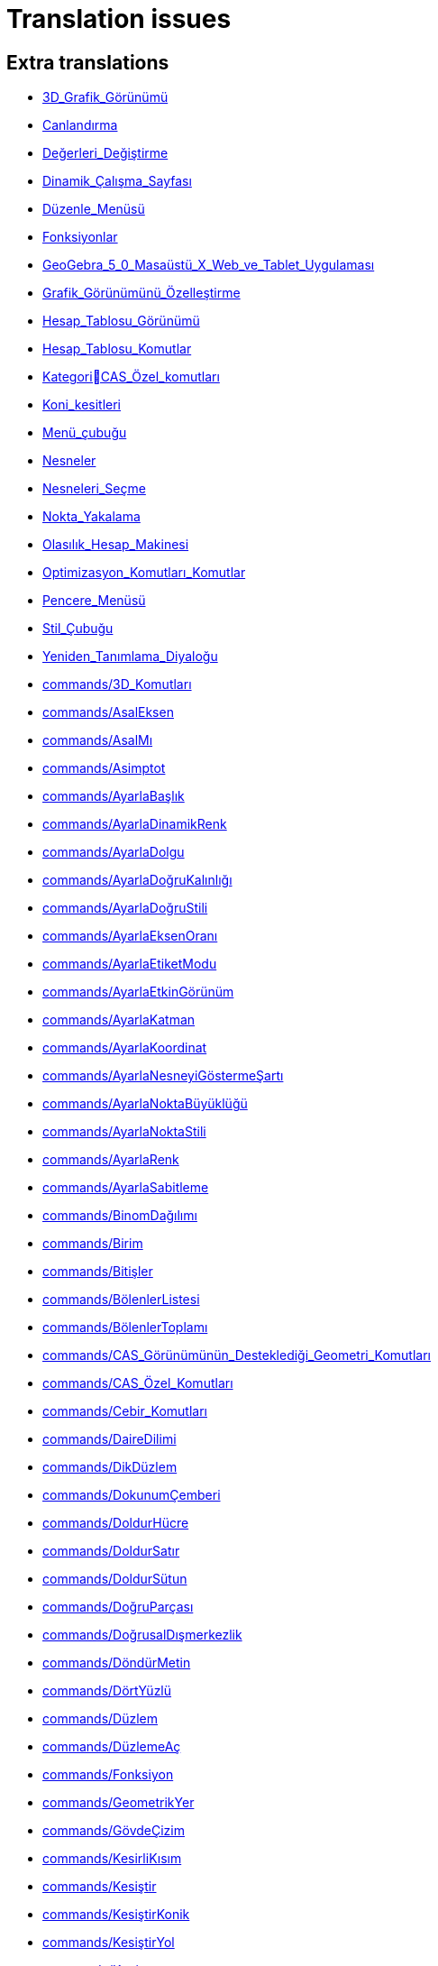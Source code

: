 = Translation issues

== Extra translations

 * xref:3D_Grafik_Görünümü.adoc[3D_Grafik_Görünümü]
 * xref:Canlandırma.adoc[Canlandırma]
 * xref:Değerleri_Değiştirme.adoc[Değerleri_Değiştirme]
 * xref:Dinamik_Çalışma_Sayfası.adoc[Dinamik_Çalışma_Sayfası]
 * xref:Düzenle_Menüsü.adoc[Düzenle_Menüsü]
 * xref:Fonksiyonlar.adoc[Fonksiyonlar]
 * xref:GeoGebra_5_0_Masaüstü_X_Web_ve_Tablet_Uygulaması.adoc[GeoGebra_5_0_Masaüstü_X_Web_ve_Tablet_Uygulaması]
 * xref:Grafik_Görünümünü_Özelleştirme.adoc[Grafik_Görünümünü_Özelleştirme]
 * xref:Hesap_Tablosu_Görünümü.adoc[Hesap_Tablosu_Görünümü]
 * xref:Hesap_Tablosu_Komutlar.adoc[Hesap_Tablosu_Komutlar]
 * xref:KategoriCAS_Özel_komutları.adoc[KategoriCAS_Özel_komutları]
 * xref:Koni_kesitleri.adoc[Koni_kesitleri]
 * xref:Menü_çubuğu.adoc[Menü_çubuğu]
 * xref:Nesneler.adoc[Nesneler]
 * xref:Nesneleri_Seçme.adoc[Nesneleri_Seçme]
 * xref:Nokta_Yakalama.adoc[Nokta_Yakalama]
 * xref:Olasılık_Hesap_Makinesi.adoc[Olasılık_Hesap_Makinesi]
 * xref:Optimizasyon_Komutları_Komutlar.adoc[Optimizasyon_Komutları_Komutlar]
 * xref:Pencere_Menüsü.adoc[Pencere_Menüsü]
 * xref:Stil_Çubuğu.adoc[Stil_Çubuğu]
 * xref:Yeniden_Tanımlama_Diyaloğu.adoc[Yeniden_Tanımlama_Diyaloğu]
 * xref:commands/3D_Komutları.adoc[commands/3D_Komutları]
 * xref:commands/AsalEksen.adoc[commands/AsalEksen]
 * xref:commands/AsalMı.adoc[commands/AsalMı]
 * xref:commands/Asimptot.adoc[commands/Asimptot]
 * xref:commands/AyarlaBaşlık.adoc[commands/AyarlaBaşlık]
 * xref:commands/AyarlaDinamikRenk.adoc[commands/AyarlaDinamikRenk]
 * xref:commands/AyarlaDolgu.adoc[commands/AyarlaDolgu]
 * xref:commands/AyarlaDoğruKalınlığı.adoc[commands/AyarlaDoğruKalınlığı]
 * xref:commands/AyarlaDoğruStili.adoc[commands/AyarlaDoğruStili]
 * xref:commands/AyarlaEksenOranı.adoc[commands/AyarlaEksenOranı]
 * xref:commands/AyarlaEtiketModu.adoc[commands/AyarlaEtiketModu]
 * xref:commands/AyarlaEtkinGörünüm.adoc[commands/AyarlaEtkinGörünüm]
 * xref:commands/AyarlaKatman.adoc[commands/AyarlaKatman]
 * xref:commands/AyarlaKoordinat.adoc[commands/AyarlaKoordinat]
 * xref:commands/AyarlaNesneyiGöstermeŞartı.adoc[commands/AyarlaNesneyiGöstermeŞartı]
 * xref:commands/AyarlaNoktaBüyüklüğü.adoc[commands/AyarlaNoktaBüyüklüğü]
 * xref:commands/AyarlaNoktaStili.adoc[commands/AyarlaNoktaStili]
 * xref:commands/AyarlaRenk.adoc[commands/AyarlaRenk]
 * xref:commands/AyarlaSabitleme.adoc[commands/AyarlaSabitleme]
 * xref:commands/BinomDağılımı.adoc[commands/BinomDağılımı]
 * xref:commands/Birim.adoc[commands/Birim]
 * xref:commands/Bitişler.adoc[commands/Bitişler]
 * xref:commands/BölenlerListesi.adoc[commands/BölenlerListesi]
 * xref:commands/BölenlerToplamı.adoc[commands/BölenlerToplamı]
 * xref:commands/CAS_Görünümünün_Desteklediği_Geometri_Komutları.adoc[commands/CAS_Görünümünün_Desteklediği_Geometri_Komutları]
 * xref:commands/CAS_Özel_Komutları.adoc[commands/CAS_Özel_Komutları]
 * xref:commands/Cebir_Komutları.adoc[commands/Cebir_Komutları]
 * xref:commands/DaireDilimi.adoc[commands/DaireDilimi]
 * xref:commands/DikDüzlem.adoc[commands/DikDüzlem]
 * xref:commands/DokunumÇemberi.adoc[commands/DokunumÇemberi]
 * xref:commands/DoldurHücre.adoc[commands/DoldurHücre]
 * xref:commands/DoldurSatır.adoc[commands/DoldurSatır]
 * xref:commands/DoldurSütun.adoc[commands/DoldurSütun]
 * xref:commands/DoğruParçası.adoc[commands/DoğruParçası]
 * xref:commands/DoğrusalDışmerkezlik.adoc[commands/DoğrusalDışmerkezlik]
 * xref:commands/DöndürMetin.adoc[commands/DöndürMetin]
 * xref:commands/DörtYüzlü.adoc[commands/DörtYüzlü]
 * xref:commands/Düzlem.adoc[commands/Düzlem]
 * xref:commands/DüzlemeAç.adoc[commands/DüzlemeAç]
 * xref:commands/Fonksiyon.adoc[commands/Fonksiyon]
 * xref:commands/GeometrikYer.adoc[commands/GeometrikYer]
 * xref:commands/GövdeÇizim.adoc[commands/GövdeÇizim]
 * xref:commands/KesirliKısım.adoc[commands/KesirliKısım]
 * xref:commands/Kesiştir.adoc[commands/Kesiştir]
 * xref:commands/KesiştirKonik.adoc[commands/KesiştirKonik]
 * xref:commands/KesiştirYol.adoc[commands/KesiştirYol]
 * xref:commands/Koni.adoc[commands/Koni]
 * xref:commands/KÇarpanlarınaAyır.adoc[commands/KÇarpanlarınaAyır]
 * xref:commands/KÇöz.adoc[commands/KÇöz]
 * xref:commands/KÇözümler.adoc[commands/KÇözümler]
 * xref:commands/Küp.adoc[commands/Küp]
 * xref:commands/KİÇarpanlarınaAyır.adoc[commands/KİÇarpanlarınaAyır]
 * xref:commands/LimitSağdan.adoc[commands/LimitSağdan]
 * xref:commands/LimitSoldan.adoc[commands/LimitSoldan]
 * xref:commands/Merkez.adoc[commands/Merkez]
 * xref:commands/Normalleştir.adoc[commands/Normalleştir]
 * xref:commands/Ondalık.adoc[commands/Ondalık]
 * xref:commands/OnikiYüzlü.adoc[commands/OnikiYüzlü]
 * xref:commands/OrtaDikDüzlem.adoc[commands/OrtaDikDüzlem]
 * xref:commands/OrtaDikme.adoc[commands/OrtaDikme]
 * xref:commands/OrtaNokta.adoc[commands/OrtaNokta]
 * xref:commands/Prizma.adoc[commands/Prizma]
 * xref:commands/SKök.adoc[commands/SKök]
 * xref:commands/SekizYüzlü.adoc[commands/SekizYüzlü]
 * xref:commands/Silindir.adoc[commands/Silindir]
 * xref:commands/SonsuzKoni.adoc[commands/SonsuzKoni]
 * xref:commands/SonsuzSilindir.adoc[commands/SonsuzSilindir]
 * xref:commands/SÇöz.adoc[commands/SÇöz]
 * xref:commands/Taban.adoc[commands/Taban]
 * xref:commands/TamKısmı.adoc[commands/TamKısmı]
 * xref:commands/Tavan.adoc[commands/Tavan]
 * xref:commands/Uydur.adoc[commands/Uydur]
 * xref:commands/UydurBüyüme.adoc[commands/UydurBüyüme]
 * xref:commands/UydurDoğru.adoc[commands/UydurDoğru]
 * xref:commands/UydurDoğruX.adoc[commands/UydurDoğruX]
 * xref:commands/UydurKuvvet.adoc[commands/UydurKuvvet]
 * xref:commands/UydurLog.adoc[commands/UydurLog]
 * xref:commands/UydurLojistik.adoc[commands/UydurLojistik]
 * xref:commands/UydurPolinom.adoc[commands/UydurPolinom]
 * xref:commands/UydurSin.adoc[commands/UydurSin]
 * xref:commands/UydurÜstel.adoc[commands/UydurÜstel]
 * xref:commands/YanalYüz.adoc[commands/YanalYüz]
 * xref:commands/Yansıt.adoc[commands/Yansıt]
 * xref:commands/YarıAsalEksenUzunluğu.adoc[commands/YarıAsalEksenUzunluğu]
 * xref:commands/YarıYedekEksenUzunluğu.adoc[commands/YarıYedekEksenUzunluğu]
 * xref:commands/YedekEksen.adoc[commands/YedekEksen]
 * xref:commands/YirmiYüzlü.adoc[commands/YirmiYüzlü]
 * xref:commands/Zarf.adoc[commands/Zarf]
 * xref:commands/ÇarpanlarınaAyır.adoc[commands/ÇarpanlarınaAyır]
 * xref:commands/ÇemberYayı.adoc[commands/ÇemberYayı]
 * xref:commands/ÇevrelDaireDilimi.adoc[commands/ÇevrelDaireDilimi]
 * xref:commands/ÇevrelÇemberYayı.adoc[commands/ÇevrelÇemberYayı]
 * xref:commands/ÇözADD.adoc[commands/ÇözADD]
 * xref:commands/İfadeyiAç.adoc[commands/İfadeyiAç]
 * xref:commands/İntegralArasında.adoc[commands/İntegralArasında]
 * xref:commands/İÇarpanlarınaAyır.adoc[commands/İÇarpanlarınaAyır]
 * xref:tools/3D_Grafik_Araçları.adoc[tools/3D_Grafik_Araçları]
 * xref:tools/3D_Grafik_Görünümünü_Döndür.adoc[tools/3D_Grafik_Görünümünü_Döndür]
 * xref:tools/3_Noktadan_Geçen_Çember.adoc[tools/3_Noktadan_Geçen_Çember]
 * xref:tools/5_Noktadan_Geçen_Konik.adoc[tools/5_Noktadan_Geçen_Konik]
 * xref:tools/Açı_Ortay.adoc[tools/Açı_Ortay]
 * xref:tools/Daire_Dilimi.adoc[tools/Daire_Dilimi]
 * xref:tools/Dik_Doğru.adoc[tools/Dik_Doğru]
 * xref:tools/Dik_Düzlem.adoc[tools/Dik_Düzlem]
 * xref:tools/Doğru.adoc[tools/Doğru]
 * xref:tools/Doğru_Araçları.adoc[tools/Doğru_Araçları]
 * xref:tools/Doğru_Parçası.adoc[tools/Doğru_Parçası]
 * xref:tools/Doğruda_Yansıt.adoc[tools/Doğruda_Yansıt]
 * xref:tools/Düzlem.adoc[tools/Düzlem]
 * xref:tools/Düğme.adoc[tools/Düğme]
 * xref:tools/En_İyi_Uyum_Doğrusu.adoc[tools/En_İyi_Uyum_Doğrusu]
 * xref:tools/Fonksiyon_İnceleyici.adoc[tools/Fonksiyon_İnceleyici]
 * xref:tools/Geometrik_Yer.adoc[tools/Geometrik_Yer]
 * xref:tools/Girdi_Kutusu.adoc[tools/Girdi_Kutusu]
 * xref:tools/Girdiyi_Tut.adoc[tools/Girdiyi_Tut]
 * xref:tools/Grafik_Araçları.adoc[tools/Grafik_Araçları]
 * xref:tools/Grafik_Görünümünü_Taşı.adoc[tools/Grafik_Görünümünü_Taşı]
 * xref:tools/Görsel_Stili_Kopyala.adoc[tools/Görsel_Stili_Kopyala]
 * xref:tools/Hesap_Tablosu_Araçları.adoc[tools/Hesap_Tablosu_Araçları]
 * xref:tools/Hesapla.adoc[tools/Hesapla]
 * xref:tools/Işın.adoc[tools/Işın]
 * xref:tools/Kalem.adoc[tools/Kalem]
 * xref:tools/Kesiştir.adoc[tools/Kesiştir]
 * xref:tools/Koni.adoc[tools/Koni]
 * xref:tools/Koni_Kesiti_Araçları.adoc[tools/Koni_Kesiti_Araçları]
 * xref:tools/Kutupsal_veya_Çapsal_Doğru.adoc[tools/Kutupsal_veya_Çapsal_Doğru]
 * xref:tools/Kökler.adoc[tools/Kökler]
 * xref:tools/Liste.adoc[tools/Liste]
 * xref:tools/Merkez_Yarıçap_ve_Yön_ile_Çember.adoc[tools/Merkez_Yarıçap_ve_Yön_ile_Çember]
 * xref:tools/Merkez_ve_Nokta_ile_Çember.adoc[tools/Merkez_ve_Nokta_ile_Çember]
 * xref:tools/Merkez_ve_Yarıçap_ile_Çember.adoc[tools/Merkez_ve_Yarıçap_ile_Çember]
 * xref:tools/Metin.adoc[tools/Metin]
 * xref:tools/Nesne_Üzerinde_Nokta.adoc[tools/Nesne_Üzerinde_Nokta]
 * xref:tools/Nokta.adoc[tools/Nokta]
 * xref:tools/Nokta_Etrafında_Döndür.adoc[tools/Nokta_Etrafında_Döndür]
 * xref:tools/Nokta_Etrafında_Taşı.adoc[tools/Nokta_Etrafında_Taşı]
 * xref:tools/Nokta_Listesi.adoc[tools/Nokta_Listesi]
 * xref:tools/Noktada_Yansıt.adoc[tools/Noktada_Yansıt]
 * xref:tools/Noktadan_Genişlet.adoc[tools/Noktadan_Genişlet]
 * xref:tools/Noktadan_Geçen_Eksenli_Çember.adoc[tools/Noktadan_Geçen_Eksenli_Çember]
 * xref:tools/Orta_Dikme.adoc[tools/Orta_Dikme]
 * xref:tools/Orta_Nokta_veya_Merkez.adoc[tools/Orta_Nokta_veya_Merkez]
 * xref:tools/Ortalama.adoc[tools/Ortalama]
 * xref:tools/Paralel_Doğru.adoc[tools/Paralel_Doğru]
 * xref:tools/Prizma.adoc[tools/Prizma]
 * xref:tools/Resim.adoc[tools/Resim]
 * xref:tools/Say.adoc[tools/Say]
 * xref:tools/Sayısal_Olarak_Çöz.adoc[tools/Sayısal_Olarak_Çöz]
 * xref:tools/Sil.adoc[tools/Sil]
 * xref:tools/Silindir.adoc[tools/Silindir]
 * xref:tools/Taslak_Şekil.adoc[tools/Taslak_Şekil]
 * xref:tools/Uç_Nokta.adoc[tools/Uç_Nokta]
 * xref:tools/Vektör.adoc[tools/Vektör]
 * xref:tools/Vektör_Çokgeni.adoc[tools/Vektör_Çokgeni]
 * xref:tools/Vektörle_Ötele.adoc[tools/Vektörle_Ötele]
 * xref:tools/Verilen_Uzunlukta_Doğru_Parçası.adoc[tools/Verilen_Uzunlukta_Doğru_Parçası]
 * xref:tools/Yarı_Çember.adoc[tools/Yarı_Çember]
 * xref:tools/Yerine_Koy.adoc[tools/Yerine_Koy]
 * xref:tools/Çarpanlarına_Ayır.adoc[tools/Çarpanlarına_Ayır]
 * xref:tools/Çember_Yayı.adoc[tools/Çember_Yayı]
 * xref:tools/Çember_ve_Yay_Araçları.adoc[tools/Çember_ve_Yay_Araçları]
 * xref:tools/Çemberde_Yansıt.adoc[tools/Çemberde_Yansıt]
 * xref:tools/Çevrel_Daire_Dilimi.adoc[tools/Çevrel_Daire_Dilimi]
 * xref:tools/Çevrel_Çember_Yayı.adoc[tools/Çevrel_Çember_Yayı]
 * xref:tools/Ölçüm_Araçları.adoc[tools/Ölçüm_Araçları]
 * xref:tools/Önünden_Görünüm.adoc[tools/Önünden_Görünüm]
 * xref:tools/Üç_noktadan_geçen_düzlem.adoc[tools/Üç_noktadan_geçen_düzlem]
 * xref:tools/İfadeyi_Aç.adoc[tools/İfadeyi_Aç]
 * xref:tools/İlişki.adoc[tools/İlişki]
 * xref:tools/İşaret_Kutusu.adoc[tools/İşaret_Kutusu]
 * xref:Çalışma_Sayfası_Aktarım_Diyaloğu.adoc[Çalışma_Sayfası_Aktarım_Diyaloğu]
 * xref:Önceden_tanımlı_fonksiyonlar_ve_işlemler.adoc[Önceden_tanımlı_fonksiyonlar_ve_işlemler]
 * xref:Şartlı_Görünürlük.adoc[Şartlı_Görünürlük]

== Missing translations

 * xref:en@manual::3D_Graphics_View.adoc[3D_Graphics_View]
 * xref:en@manual::Accessibility.adoc[Accessibility]
 * xref:en@manual::Animation.adoc[Animation]
 * xref:en@manual::Change_Values.adoc[Change_Values]
 * xref:en@manual::Conditional_Visibility.adoc[Conditional_Visibility]
 * xref:en@manual::Conic_sections.adoc[Conic_sections]
 * xref:en@manual::Customizing_the_Graphics_View.adoc[Customizing_the_Graphics_View]
 * xref:en@manual::Edit_Menu.adoc[Edit_Menu]
 * xref:en@manual::Export_Graphics_Dialog.adoc[Export_Graphics_Dialog]
 * xref:en@manual::Export_Worksheet_Dialog.adoc[Export_Worksheet_Dialog]
 * xref:en@manual::Export_to_LaTeX_PGF_PSTricks_and_Asymptote.adoc[Export_to_LaTeX_PGF_PSTricks_and_Asymptote]
 * xref:en@manual::Functions.adoc[Functions]
 * xref:en@manual::GeoGebra_5_0_Desktop_vs_Web_and_Tablet_App.adoc[GeoGebra_5_0_Desktop_vs_Web_and_Tablet_App]
 * xref:en@manual::Imaginary_Function.adoc[Imaginary_Function]
 * xref:en@manual::Matrices.adoc[Matrices]
 * xref:en@manual::Menubar.adoc[Menubar]
 * xref:en@manual::Navigation_Bar.adoc[Navigation_Bar]
 * xref:en@manual::Object_Position.adoc[Object_Position]
 * xref:en@manual::Objects.adoc[Objects]
 * xref:en@manual::Perspectives_Menu.adoc[Perspectives_Menu]
 * xref:en@manual::Point_Capturing.adoc[Point_Capturing]
 * xref:en@manual::Predefined_Functions_and_Operators.adoc[Predefined_Functions_and_Operators]
 * xref:en@manual::Printing_Options.adoc[Printing_Options]
 * xref:en@manual::Probability_Calculator.adoc[Probability_Calculator]
 * xref:en@manual::Redefine_Dialog.adoc[Redefine_Dialog]
 * xref:en@manual::Selecting_objects.adoc[Selecting_objects]
 * xref:en@manual::Settings_Dialog.adoc[Settings_Dialog]
 * xref:en@manual::Sidebar.adoc[Sidebar]
 * xref:en@manual::Style_Bar.adoc[Style_Bar]
 * xref:en@manual::Tool_Creation_Dialog.adoc[Tool_Creation_Dialog]
 * xref:en@manual::Tool_Manager_Dialog.adoc[Tool_Manager_Dialog]
 * xref:en@manual::ToolsEN.adoc[ToolsEN]
 * xref:en@manual::Tooltips.adoc[Tooltips]
 * xref:en@manual::Window_Menu.adoc[Window_Menu]
 * xref:en@manual::commands/3D_Commands.adoc[commands/3D_Commands]
 * xref:en@manual::commands/Algebra_Commands.adoc[commands/Algebra_Commands]
 * xref:en@manual::commands/AreCollinear.adoc[commands/AreCollinear]
 * xref:en@manual::commands/AreConcurrent.adoc[commands/AreConcurrent]
 * xref:en@manual::commands/AreConcyclic.adoc[commands/AreConcyclic]
 * xref:en@manual::commands/AreCongruent.adoc[commands/AreCongruent]
 * xref:en@manual::commands/AreEqual.adoc[commands/AreEqual]
 * xref:en@manual::commands/AreParallel.adoc[commands/AreParallel]
 * xref:en@manual::commands/ArePerpendicular.adoc[commands/ArePerpendicular]
 * xref:en@manual::commands/Assume.adoc[commands/Assume]
 * xref:en@manual::commands/AttachCopyToView.adoc[commands/AttachCopyToView]
 * xref:en@manual::commands/Barycenter.adoc[commands/Barycenter]
 * xref:en@manual::commands/BetaDist.adoc[commands/BetaDist]
 * xref:en@manual::commands/Bottom.adoc[commands/Bottom]
 * xref:en@manual::commands/CASLoaded.adoc[commands/CASLoaded]
 * xref:en@manual::commands/CAS_Restricted_Commands.adoc[commands/CAS_Restricted_Commands]
 * xref:en@manual::commands/CAS_Specific_Commands.adoc[commands/CAS_Specific_Commands]
 * xref:en@manual::commands/CAS_View_Supported_Geometry_Commands.adoc[commands/CAS_View_Supported_Geometry_Commands]
 * xref:en@manual::commands/CFactor.adoc[commands/CFactor]
 * xref:en@manual::commands/CIFactor.adoc[commands/CIFactor]
 * xref:en@manual::commands/CSolutions.adoc[commands/CSolutions]
 * xref:en@manual::commands/CSolve.adoc[commands/CSolve]
 * xref:en@manual::commands/Center.adoc[commands/Center]
 * xref:en@manual::commands/CenterView.adoc[commands/CenterView]
 * xref:en@manual::commands/Centroid.adoc[commands/Centroid]
 * xref:en@manual::commands/CharacteristicPolynomial.adoc[commands/CharacteristicPolynomial]
 * xref:en@manual::commands/ChiSquaredTest.adoc[commands/ChiSquaredTest]
 * xref:en@manual::commands/CircularArc.adoc[commands/CircularArc]
 * xref:en@manual::commands/CircularSector.adoc[commands/CircularSector]
 * xref:en@manual::commands/CircumcircularArc.adoc[commands/CircumcircularArc]
 * xref:en@manual::commands/CircumcircularSector.adoc[commands/CircumcircularSector]
 * xref:en@manual::commands/Circumference.adoc[commands/Circumference]
 * xref:en@manual::commands/ClosestPointRegion.adoc[commands/ClosestPointRegion]
 * xref:en@manual::commands/Cone.adoc[commands/Cone]
 * xref:en@manual::commands/ContingencyTable.adoc[commands/ContingencyTable]
 * xref:en@manual::commands/ContinuedFraction.adoc[commands/ContinuedFraction]
 * xref:en@manual::commands/Cross.adoc[commands/Cross]
 * xref:en@manual::commands/Cube.adoc[commands/Cube]
 * xref:en@manual::commands/Cubic.adoc[commands/Cubic]
 * xref:en@manual::commands/Cylinder.adoc[commands/Cylinder]
 * xref:en@manual::commands/DataFunction.adoc[commands/DataFunction]
 * xref:en@manual::commands/Difference.adoc[commands/Difference]
 * xref:en@manual::commands/Dilate.adoc[commands/Dilate]
 * xref:en@manual::commands/DivisorsList.adoc[commands/DivisorsList]
 * xref:en@manual::commands/DivisorsSum.adoc[commands/DivisorsSum]
 * xref:en@manual::commands/Dodecahedron.adoc[commands/Dodecahedron]
 * xref:en@manual::commands/Eigenvalues.adoc[commands/Eigenvalues]
 * xref:en@manual::commands/Eigenvectors.adoc[commands/Eigenvectors]
 * xref:en@manual::commands/Eliminate.adoc[commands/Eliminate]
 * xref:en@manual::commands/Ends.adoc[commands/Ends]
 * xref:en@manual::commands/Envelope.adoc[commands/Envelope]
 * xref:en@manual::commands/ExportImage.adoc[commands/ExportImage]
 * xref:en@manual::commands/ExtendedGCD.adoc[commands/ExtendedGCD]
 * xref:en@manual::commands/Factor.adoc[commands/Factor]
 * xref:en@manual::commands/FillCells.adoc[commands/FillCells]
 * xref:en@manual::commands/FillColumn.adoc[commands/FillColumn]
 * xref:en@manual::commands/FillRow.adoc[commands/FillRow]
 * xref:en@manual::commands/Financial_Commands.adoc[commands/Financial_Commands]
 * xref:en@manual::commands/FitImplicit.adoc[commands/FitImplicit]
 * xref:en@manual::commands/Flatten.adoc[commands/Flatten]
 * xref:en@manual::commands/FromBase.adoc[commands/FromBase]
 * xref:en@manual::commands/FutureValue.adoc[commands/FutureValue]
 * xref:en@manual::commands/Geometry_Commands.adoc[commands/Geometry_Commands]
 * xref:en@manual::commands/GroebnerDegRevLex.adoc[commands/GroebnerDegRevLex]
 * xref:en@manual::commands/GroebnerLex.adoc[commands/GroebnerLex]
 * xref:en@manual::commands/GroebnerLexDeg.adoc[commands/GroebnerLexDeg]
 * xref:en@manual::commands/Height.adoc[commands/Height]
 * xref:en@manual::commands/IFactor.adoc[commands/IFactor]
 * xref:en@manual::commands/Icosahedron.adoc[commands/Icosahedron]
 * xref:en@manual::commands/Identity.adoc[commands/Identity]
 * xref:en@manual::commands/InfiniteCone.adoc[commands/InfiniteCone]
 * xref:en@manual::commands/InfiniteCylinder.adoc[commands/InfiniteCylinder]
 * xref:en@manual::commands/IntegralSymbolic.adoc[commands/IntegralSymbolic]
 * xref:en@manual::commands/InteriorAngles.adoc[commands/InteriorAngles]
 * xref:en@manual::commands/Intersect.adoc[commands/Intersect]
 * xref:en@manual::commands/IntersectConic.adoc[commands/IntersectConic]
 * xref:en@manual::commands/IntersectPath.adoc[commands/IntersectPath]
 * xref:en@manual::commands/InverseBeta.adoc[commands/InverseBeta]
 * xref:en@manual::commands/InverseBinomialMinimumTrials.adoc[commands/InverseBinomialMinimumTrials]
 * xref:en@manual::commands/InverseLaplace.adoc[commands/InverseLaplace]
 * xref:en@manual::commands/InverseLogNormal.adoc[commands/InverseLogNormal]
 * xref:en@manual::commands/InverseLogistic.adoc[commands/InverseLogistic]
 * xref:en@manual::commands/IsFactored.adoc[commands/IsFactored]
 * xref:en@manual::commands/IsPrime.adoc[commands/IsPrime]
 * xref:en@manual::commands/IsTangent.adoc[commands/IsTangent]
 * xref:en@manual::commands/IsVertexForm.adoc[commands/IsVertexForm]
 * xref:en@manual::commands/JordanDiagonalization.adoc[commands/JordanDiagonalization]
 * xref:en@manual::commands/LUDecomposition.adoc[commands/LUDecomposition]
 * xref:en@manual::commands/Laplace.adoc[commands/Laplace]
 * xref:en@manual::commands/LineGraph.adoc[commands/LineGraph]
 * xref:en@manual::commands/List_Commands.adoc[commands/List_Commands]
 * xref:en@manual::commands/Locus.adoc[commands/Locus]
 * xref:en@manual::commands/LocusEquation.adoc[commands/LocusEquation]
 * xref:en@manual::commands/Logic_Commands.adoc[commands/Logic_Commands]
 * xref:en@manual::commands/MAD.adoc[commands/MAD]
 * xref:en@manual::commands/Midpoint.adoc[commands/Midpoint]
 * xref:en@manual::commands/MinimalPolynomial.adoc[commands/MinimalPolynomial]
 * xref:en@manual::commands/MixedNumber.adoc[commands/MixedNumber]
 * xref:en@manual::commands/Mod.adoc[commands/Mod]
 * xref:en@manual::commands/ModularExponent.adoc[commands/ModularExponent]
 * xref:en@manual::commands/NDerivative.adoc[commands/NDerivative]
 * xref:en@manual::commands/NInvert.adoc[commands/NInvert]
 * xref:en@manual::commands/NSolve.adoc[commands/NSolve]
 * xref:en@manual::commands/NSolveODE.adoc[commands/NSolveODE]
 * xref:en@manual::commands/Net.adoc[commands/Net]
 * xref:en@manual::commands/Normalize.adoc[commands/Normalize]
 * xref:en@manual::commands/Octahedron.adoc[commands/Octahedron]
 * xref:en@manual::commands/Optimization_Commands.adoc[commands/Optimization_Commands]
 * xref:en@manual::commands/OrdinalRank.adoc[commands/OrdinalRank]
 * xref:en@manual::commands/ParametricDerivative.adoc[commands/ParametricDerivative]
 * xref:en@manual::commands/Payment.adoc[commands/Payment]
 * xref:en@manual::commands/Periods.adoc[commands/Periods]
 * xref:en@manual::commands/PerpendicularBisector.adoc[commands/PerpendicularBisector]
 * xref:en@manual::commands/PerpendicularPlane.adoc[commands/PerpendicularPlane]
 * xref:en@manual::commands/PieChart.adoc[commands/PieChart]
 * xref:en@manual::commands/Plane.adoc[commands/Plane]
 * xref:en@manual::commands/PlaneBisector.adoc[commands/PlaneBisector]
 * xref:en@manual::commands/PlotSolve.adoc[commands/PlotSolve]
 * xref:en@manual::commands/PresentValue.adoc[commands/PresentValue]
 * xref:en@manual::commands/Prism.adoc[commands/Prism]
 * xref:en@manual::commands/Prove.adoc[commands/Prove]
 * xref:en@manual::commands/ProveDetails.adoc[commands/ProveDetails]
 * xref:en@manual::commands/Pyramid.adoc[commands/Pyramid]
 * xref:en@manual::commands/QRDecomposition.adoc[commands/QRDecomposition]
 * xref:en@manual::commands/RandomDiscrete.adoc[commands/RandomDiscrete]
 * xref:en@manual::commands/RandomPointIn.adoc[commands/RandomPointIn]
 * xref:en@manual::commands/Rate.adoc[commands/Rate]
 * xref:en@manual::commands/Rationalize.adoc[commands/Rationalize]
 * xref:en@manual::commands/ReadText.adoc[commands/ReadText]
 * xref:en@manual::commands/RemovableDiscontinuity.adoc[commands/RemovableDiscontinuity]
 * xref:en@manual::commands/Remove.adoc[commands/Remove]
 * xref:en@manual::commands/Repeat.adoc[commands/Repeat]
 * xref:en@manual::commands/ReplaceAll.adoc[commands/ReplaceAll]
 * xref:en@manual::commands/RunClickScript.adoc[commands/RunClickScript]
 * xref:en@manual::commands/RunUpdateScript.adoc[commands/RunUpdateScript]
 * xref:en@manual::commands/SVD.adoc[commands/SVD]
 * xref:en@manual::commands/ScientificText.adoc[commands/ScientificText]
 * xref:en@manual::commands/Segment.adoc[commands/Segment]
 * xref:en@manual::commands/SetConstructionStep.adoc[commands/SetConstructionStep]
 * xref:en@manual::commands/SetDecoration.adoc[commands/SetDecoration]
 * xref:en@manual::commands/SetImage.adoc[commands/SetImage]
 * xref:en@manual::commands/SetLevelOfDetail.adoc[commands/SetLevelOfDetail]
 * xref:en@manual::commands/SetPerspective.adoc[commands/SetPerspective]
 * xref:en@manual::commands/SetSeed.adoc[commands/SetSeed]
 * xref:en@manual::commands/SetSpinSpeed.adoc[commands/SetSpinSpeed]
 * xref:en@manual::commands/SetTrace.adoc[commands/SetTrace]
 * xref:en@manual::commands/SetViewDirection.adoc[commands/SetViewDirection]
 * xref:en@manual::commands/ShowAxes.adoc[commands/ShowAxes]
 * xref:en@manual::commands/ShowGrid.adoc[commands/ShowGrid]
 * xref:en@manual::commands/Side.adoc[commands/Side]
 * xref:en@manual::commands/SlopeField.adoc[commands/SlopeField]
 * xref:en@manual::commands/SolveCubic.adoc[commands/SolveCubic]
 * xref:en@manual::commands/SolveQuartic.adoc[commands/SolveQuartic]
 * xref:en@manual::commands/Sphere.adoc[commands/Sphere]
 * xref:en@manual::commands/Spline.adoc[commands/Spline]
 * xref:en@manual::commands/Split.adoc[commands/Split]
 * xref:en@manual::commands/Spreadsheet_Commands.adoc[commands/Spreadsheet_Commands]
 * xref:en@manual::commands/StartRecord.adoc[commands/StartRecord]
 * xref:en@manual::commands/StemPlot.adoc[commands/StemPlot]
 * xref:en@manual::commands/StepGraph.adoc[commands/StepGraph]
 * xref:en@manual::commands/StickGraph.adoc[commands/StickGraph]
 * xref:en@manual::commands/SurdText.adoc[commands/SurdText]
 * xref:en@manual::commands/Surface.adoc[commands/Surface]
 * xref:en@manual::commands/Tetrahedron.adoc[commands/Tetrahedron]
 * xref:en@manual::commands/TiedRank.adoc[commands/TiedRank]
 * xref:en@manual::commands/ToBase.adoc[commands/ToBase]
 * xref:en@manual::commands/ToExponential.adoc[commands/ToExponential]
 * xref:en@manual::commands/Top.adoc[commands/Top]
 * xref:en@manual::commands/TriangleCenter.adoc[commands/TriangleCenter]
 * xref:en@manual::commands/TriangleCurve.adoc[commands/TriangleCurve]
 * xref:en@manual::commands/TrigCombine.adoc[commands/TrigCombine]
 * xref:en@manual::commands/TrigExpand.adoc[commands/TrigExpand]
 * xref:en@manual::commands/TrigSimplify.adoc[commands/TrigSimplify]
 * xref:en@manual::commands/Trilinear.adoc[commands/Trilinear]
 * xref:en@manual::commands/Turtle.adoc[commands/Turtle]
 * xref:en@manual::commands/TurtleBack.adoc[commands/TurtleBack]
 * xref:en@manual::commands/TurtleDown.adoc[commands/TurtleDown]
 * xref:en@manual::commands/TurtleForward.adoc[commands/TurtleForward]
 * xref:en@manual::commands/TurtleLeft.adoc[commands/TurtleLeft]
 * xref:en@manual::commands/TurtleRight.adoc[commands/TurtleRight]
 * xref:en@manual::commands/TurtleUp.adoc[commands/TurtleUp]
 * xref:en@manual::commands/Type.adoc[commands/Type]
 * xref:en@manual::commands/Vector_and_Matrix_Commands.adoc[commands/Vector_and_Matrix_Commands]
 * xref:en@manual::commands/Volume.adoc[commands/Volume]
 * xref:en@manual::commands/ZMean2Estimate.adoc[commands/ZMean2Estimate]
 * xref:en@manual::commands/ZMean2Test.adoc[commands/ZMean2Test]
 * xref:en@manual::commands/ZMeanEstimate.adoc[commands/ZMeanEstimate]
 * xref:en@manual::commands/ZMeanTest.adoc[commands/ZMeanTest]
 * xref:en@manual::commands/ZProportion2Estimate.adoc[commands/ZProportion2Estimate]
 * xref:en@manual::commands/ZProportion2Test.adoc[commands/ZProportion2Test]
 * xref:en@manual::commands/ZProportionEstimate.adoc[commands/ZProportionEstimate]
 * xref:en@manual::commands/ZProportionTest.adoc[commands/ZProportionTest]
 * xref:en@manual::tools/3D_Graphics_Tools.adoc[tools/3D_Graphics_Tools]
 * xref:en@manual::tools/Angle_Bisector.adoc[tools/Angle_Bisector]
 * xref:en@manual::tools/Best_Fit_Line.adoc[tools/Best_Fit_Line]
 * xref:en@manual::tools/Button.adoc[tools/Button]
 * xref:en@manual::tools/Check_Box.adoc[tools/Check_Box]
 * xref:en@manual::tools/Circle_and_Arc_Tools.adoc[tools/Circle_and_Arc_Tools]
 * xref:en@manual::tools/Circle_through_3_Points.adoc[tools/Circle_through_3_Points]
 * xref:en@manual::tools/Circle_with_Axis_through_Point.adoc[tools/Circle_with_Axis_through_Point]
 * xref:en@manual::tools/Circle_with_Center_Radius_and_Direction.adoc[tools/Circle_with_Center_Radius_and_Direction]
 * xref:en@manual::tools/Circle_with_Center_and_Radius.adoc[tools/Circle_with_Center_and_Radius]
 * xref:en@manual::tools/Circle_with_Center_through_Point.adoc[tools/Circle_with_Center_through_Point]
 * xref:en@manual::tools/Circular_Arc.adoc[tools/Circular_Arc]
 * xref:en@manual::tools/Circular_Sector.adoc[tools/Circular_Sector]
 * xref:en@manual::tools/Circumcircular_Arc.adoc[tools/Circumcircular_Arc]
 * xref:en@manual::tools/Circumcircular_Sector.adoc[tools/Circumcircular_Sector]
 * xref:en@manual::tools/Cone.adoc[tools/Cone]
 * xref:en@manual::tools/Conic_Section_Tools.adoc[tools/Conic_Section_Tools]
 * xref:en@manual::tools/Conic_through_5_Points.adoc[tools/Conic_through_5_Points]
 * xref:en@manual::tools/Copy_Visual_Style.adoc[tools/Copy_Visual_Style]
 * xref:en@manual::tools/Count.adoc[tools/Count]
 * xref:en@manual::tools/Cube.adoc[tools/Cube]
 * xref:en@manual::tools/Cylinder.adoc[tools/Cylinder]
 * xref:en@manual::tools/Delete.adoc[tools/Delete]
 * xref:en@manual::tools/Dilate_from_Point.adoc[tools/Dilate_from_Point]
 * xref:en@manual::tools/Evaluate.adoc[tools/Evaluate]
 * xref:en@manual::tools/Expand.adoc[tools/Expand]
 * xref:en@manual::tools/Extremum.adoc[tools/Extremum]
 * xref:en@manual::tools/Extrude_to_Prism_or_Cylinder.adoc[tools/Extrude_to_Prism_or_Cylinder]
 * xref:en@manual::tools/Extrude_to_Pyramid_or_Cone.adoc[tools/Extrude_to_Pyramid_or_Cone]
 * xref:en@manual::tools/Factor.adoc[tools/Factor]
 * xref:en@manual::tools/Freehand_Function.adoc[tools/Freehand_Function]
 * xref:en@manual::tools/Freehand_Shape.adoc[tools/Freehand_Shape]
 * xref:en@manual::tools/Function_Inspector.adoc[tools/Function_Inspector]
 * xref:en@manual::tools/Graphics_Tools.adoc[tools/Graphics_Tools]
 * xref:en@manual::tools/Image.adoc[tools/Image]
 * xref:en@manual::tools/Input_Box.adoc[tools/Input_Box]
 * xref:en@manual::tools/Intersect_Two_Surfaces.adoc[tools/Intersect_Two_Surfaces]
 * xref:en@manual::tools/Keep_Input.adoc[tools/Keep_Input]
 * xref:en@manual::tools/Line.adoc[tools/Line]
 * xref:en@manual::tools/Line_Tools.adoc[tools/Line_Tools]
 * xref:en@manual::tools/List_of_Points.adoc[tools/List_of_Points]
 * xref:en@manual::tools/Locus.adoc[tools/Locus]
 * xref:en@manual::tools/Mean.adoc[tools/Mean]
 * xref:en@manual::tools/Measurement_Tools.adoc[tools/Measurement_Tools]
 * xref:en@manual::tools/Midpoint_or_Center.adoc[tools/Midpoint_or_Center]
 * xref:en@manual::tools/Move_Graphics_View.adoc[tools/Move_Graphics_View]
 * xref:en@manual::tools/Move_around_Point.adoc[tools/Move_around_Point]
 * xref:en@manual::tools/Net.adoc[tools/Net]
 * xref:en@manual::tools/Parallel_Line.adoc[tools/Parallel_Line]
 * xref:en@manual::tools/Parallel_Plane.adoc[tools/Parallel_Plane]
 * xref:en@manual::tools/Pen.adoc[tools/Pen]
 * xref:en@manual::tools/Perpendicular_Bisector.adoc[tools/Perpendicular_Bisector]
 * xref:en@manual::tools/Perpendicular_Line.adoc[tools/Perpendicular_Line]
 * xref:en@manual::tools/Perpendicular_Plane.adoc[tools/Perpendicular_Plane]
 * xref:en@manual::tools/Plane.adoc[tools/Plane]
 * xref:en@manual::tools/Plane_through_3_Points.adoc[tools/Plane_through_3_Points]
 * xref:en@manual::tools/Point.adoc[tools/Point]
 * xref:en@manual::tools/Point_on_Object.adoc[tools/Point_on_Object]
 * xref:en@manual::tools/Polar_or_Diameter_Line.adoc[tools/Polar_or_Diameter_Line]
 * xref:en@manual::tools/Prism.adoc[tools/Prism]
 * xref:en@manual::tools/Pyramid.adoc[tools/Pyramid]
 * xref:en@manual::tools/Ray.adoc[tools/Ray]
 * xref:en@manual::tools/Reflect_about_Circle.adoc[tools/Reflect_about_Circle]
 * xref:en@manual::tools/Reflect_about_Line.adoc[tools/Reflect_about_Line]
 * xref:en@manual::tools/Reflect_about_Plane.adoc[tools/Reflect_about_Plane]
 * xref:en@manual::tools/Reflect_about_Point.adoc[tools/Reflect_about_Point]
 * xref:en@manual::tools/Regular_Tetrahedron.adoc[tools/Regular_Tetrahedron]
 * xref:en@manual::tools/Relation.adoc[tools/Relation]
 * xref:en@manual::tools/Roots.adoc[tools/Roots]
 * xref:en@manual::tools/Rotate_3D_Graphics_View.adoc[tools/Rotate_3D_Graphics_View]
 * xref:en@manual::tools/Rotate_around_Line.adoc[tools/Rotate_around_Line]
 * xref:en@manual::tools/Rotate_around_Point.adoc[tools/Rotate_around_Point]
 * xref:en@manual::tools/Segment.adoc[tools/Segment]
 * xref:en@manual::tools/Segment_with_Given_Length.adoc[tools/Segment_with_Given_Length]
 * xref:en@manual::tools/Select_Objects.adoc[tools/Select_Objects]
 * xref:en@manual::tools/Semicircle_through_2_Points.adoc[tools/Semicircle_through_2_Points]
 * xref:en@manual::tools/Solve_Numerically.adoc[tools/Solve_Numerically]
 * xref:en@manual::tools/Sphere_with_Center_and_Radius.adoc[tools/Sphere_with_Center_and_Radius]
 * xref:en@manual::tools/Sphere_with_Center_through_Point.adoc[tools/Sphere_with_Center_through_Point]
 * xref:en@manual::tools/Substitute.adoc[tools/Substitute]
 * xref:en@manual::tools/Surface_of_Revolution.adoc[tools/Surface_of_Revolution]
 * xref:en@manual::tools/Text.adoc[tools/Text]
 * xref:en@manual::tools/Translate_by_Vector.adoc[tools/Translate_by_Vector]
 * xref:en@manual::tools/Vector.adoc[tools/Vector]
 * xref:en@manual::tools/Vector_Polygon.adoc[tools/Vector_Polygon]
 * xref:en@manual::tools/View_in_front_of.adoc[tools/View_in_front_of]
 * xref:en@manual::tools/Volume.adoc[tools/Volume]

== Partial translations

 * xref:Aralıklar.adoc[Aralıklar]
 * xref:Araçlar_Menüsü.adoc[Araçlar_Menüsü]
 * xref:Betikleme.adoc[Betikleme]
 * xref:Betikleme_Komutlar.adoc[Betikleme_Komutlar]
 * xref:Dosya_Menüsü.adoc[Dosya_Menüsü]
 * xref:Dönüşüm_Komutlar.adoc[Dönüşüm_Komutlar]
 * xref:Etiketler_ve_Başlıklar.adoc[Etiketler_ve_Başlıklar]
 * xref:Eşitsizlikler.adoc[Eşitsizlikler]
 * xref:Gelişmiş_Özellikler.adoc[Gelişmiş_Özellikler]
 * xref:Genel_Nesneler.adoc[Genel_Nesneler]
 * xref:GeoGebra_Komutlar.adoc[GeoGebra_Komutlar]
 * xref:Görünüm_Menüsü.adoc[Görünüm_Menüsü]
 * xref:Karmaşık_Sayılar.adoc[Karmaşık_Sayılar]
 * xref:Konik_Komutlar.adoc[Konik_Komutlar]
 * xref:LaTeX.adoc[LaTeX]
 * xref:Listeler.adoc[Listeler]
 * xref:Metin_Komutlar.adoc[Metin_Komutlar]
 * xref:Metinler.adoc[Metinler]
 * xref:Nesne_Özellikleri.adoc[Nesne_Özellikleri]
 * xref:Nesneleri_Adlandırma.adoc[Nesneleri_Adlandırma]
 * xref:Olasılık_Komutlar.adoc[Olasılık_Komutlar]
 * xref:Sayılar_ve_Açılar.adoc[Sayılar_ve_Açılar]
 * xref:Seçenekler_Menüsü.adoc[Seçenekler_Menüsü]
 * xref:Süreksiz_Matematik_Komutlar.adoc[Süreksiz_Matematik_Komutlar]
 * xref:Yardım_Menüsü.adoc[Yardım_Menüsü]
 * xref:commands/ANOVA.adoc[commands/ANOVA]
 * xref:commands/AltToplam.adoc[commands/AltToplam]
 * xref:commands/AnimasyonBaşlat.adoc[commands/AnimasyonBaşlat]
 * xref:commands/Aralıklar.adoc[commands/Aralıklar]
 * xref:commands/ArayaSok.adoc[commands/ArayaSok]
 * xref:commands/AraçResmi.adoc[commands/AraçResmi]
 * xref:commands/AraçİpucuDurumuAyarla.adoc[commands/AraçİpucuDurumuAyarla]
 * xref:commands/ArkaplanRengiAyarla.adoc[commands/ArkaplanRengiAyarla]
 * xref:commands/ArtıkÇizim.adoc[commands/ArtıkÇizim]
 * xref:commands/AynıTarz.adoc[commands/AynıTarz]
 * xref:commands/Bağıntı.adoc[commands/Bağıntı]
 * xref:commands/Bernolli.adoc[commands/Bernolli]
 * xref:commands/Birleşim.adoc[commands/Birleşim]
 * xref:commands/Birleştir.adoc[commands/Birleştir]
 * xref:commands/Böl.adoc[commands/Böl]
 * xref:commands/Bölgedemi.adoc[commands/Bölgedemi]
 * xref:commands/Bölüm.adoc[commands/Bölüm]
 * xref:commands/BükülmezÇokgen.adoc[commands/BükülmezÇokgen]
 * xref:commands/Cauchy.adoc[commands/Cauchy]
 * xref:commands/ComplexRoot.adoc[commands/ComplexRoot]
 * xref:commands/DelaunayÜçgenlemesi.adoc[commands/DelaunayÜçgenlemesi]
 * xref:commands/Derece.adoc[commands/Derece]
 * xref:commands/Determinant.adoc[commands/Determinant]
 * xref:commands/DeğeriVer.adoc[commands/DeğeriVer]
 * xref:commands/DikDoğru.adoc[commands/DikDoğru]
 * xref:commands/DikdörtgenToplam.adoc[commands/DikdörtgenToplam]
 * xref:commands/Dilim.adoc[commands/Dilim]
 * xref:commands/DinamikKoordinatlar.adoc[commands/DinamikKoordinatlar]
 * xref:commands/Dizi.adoc[commands/Dizi]
 * xref:commands/Doğru.adoc[commands/Doğru]
 * xref:commands/Doğrultman.adoc[commands/Doğrultman]
 * xref:commands/DoğruysaTut.adoc[commands/DoğruysaTut]
 * xref:commands/Döngü.adoc[commands/Döngü]
 * xref:commands/DöngüListesi.adoc[commands/DöngüListesi]
 * xref:commands/DönmeNoktası.adoc[commands/DönmeNoktası]
 * xref:commands/DüşeyMetin.adoc[commands/DüşeyMetin]
 * xref:commands/DışbükeyZarf.adoc[commands/DışbükeyZarf]
 * xref:commands/Dışmerkezlilik.adoc[commands/Dışmerkezlilik]
 * xref:commands/EBOB.adoc[commands/EBOB]
 * xref:commands/EKOK.adoc[commands/EKOK]
 * xref:commands/EnBüyük.adoc[commands/EnBüyük]
 * xref:commands/EnBüyüğünüAl.adoc[commands/EnBüyüğünüAl]
 * xref:commands/EnKüçük.adoc[commands/EnKüçük]
 * xref:commands/EnKüçükDolanmaAğacı.adoc[commands/EnKüçükDolanmaAğacı]
 * xref:commands/EnKüçüğünüAl.adoc[commands/EnKüçüğünüAl]
 * xref:commands/EnKısaMesafe.adoc[commands/EnKısaMesafe]
 * xref:commands/EnYakınNokta.adoc[commands/EnYakınNokta]
 * xref:commands/Endeksi.adoc[commands/Endeksi]
 * xref:commands/Erlang.adoc[commands/Erlang]
 * xref:commands/EtiketGöster.adoc[commands/EtiketGöster]
 * xref:commands/Eğer.adoc[commands/Eğer]
 * xref:commands/EğerSay.adoc[commands/EğerSay]
 * xref:commands/Eğri.adoc[commands/Eğri]
 * xref:commands/Eğrilik.adoc[commands/Eğrilik]
 * xref:commands/EğrilikVektörü.adoc[commands/EğrilikVektörü]
 * xref:commands/Eşsiz.adoc[commands/Eşsiz]
 * xref:commands/FDağılımı.adoc[commands/FDağılımı]
 * xref:commands/Frekans.adoc[commands/Frekans]
 * xref:commands/FrekansTablosu.adoc[commands/FrekansTablosu]
 * xref:commands/FrekansÇokgeni.adoc[commands/FrekansÇokgeni]
 * xref:commands/Gamma.adoc[commands/Gamma]
 * xref:commands/GeometrikOrta.adoc[commands/GeometrikOrta]
 * xref:commands/Gerçek.adoc[commands/Gerçek]
 * xref:commands/GeziciSatışElemanı.adoc[commands/GeziciSatışElemanı]
 * xref:commands/GörünebilirlikAyarla.adoc[commands/GörünebilirlikAyarla]
 * xref:commands/HarfdenUniCode.adoc[commands/HarfdenUniCode]
 * xref:commands/HarmonikOrta.adoc[commands/HarmonikOrta]
 * xref:commands/HiperGeometri.adoc[commands/HiperGeometri]
 * xref:commands/Histogram.adoc[commands/Histogram]
 * xref:commands/HistogramSağda.adoc[commands/HistogramSağda]
 * xref:commands/Hücre.adoc[commands/Hücre]
 * xref:commands/HücreAralığı.adoc[commands/HücreAralığı]
 * xref:commands/Işın.adoc[commands/Işın]
 * xref:commands/KapalıTürev.adoc[commands/KapalıTürev]
 * xref:commands/KartezyenOran.adoc[commands/KartezyenOran]
 * xref:commands/Karıştır.adoc[commands/Karıştır]
 * xref:commands/KatmanGöster.adoc[commands/KatmanGöster]
 * xref:commands/KatmanSakla.adoc[commands/KatmanSakla]
 * xref:commands/Kaykıl.adoc[commands/Kaykıl]
 * xref:commands/KesirMetni.adoc[commands/KesirMetni]
 * xref:commands/KiKare.adoc[commands/KiKare]
 * xref:commands/Kovaryans.adoc[commands/Kovaryans]
 * xref:commands/Kutupsal.adoc[commands/Kutupsal]
 * xref:commands/Kutupsala.adoc[commands/Kutupsala]
 * xref:commands/KutuÇizim.adoc[commands/KutuÇizim]
 * xref:commands/KökListesi.adoc[commands/KökListesi]
 * xref:commands/KökOrtalamaKare.adoc[commands/KökOrtalamaKare]
 * xref:commands/Köşe.adoc[commands/Köşe]
 * xref:commands/KısmiKesirler.adoc[commands/KısmiKesirler]
 * xref:commands/LaTeX.adoc[commands/LaTeX]
 * xref:commands/LogNormal.adoc[commands/LogNormal]
 * xref:commands/Lojistik.adoc[commands/Lojistik]
 * xref:commands/MatrisRank.adoc[commands/MatrisRank]
 * xref:commands/MatrisUygula.adoc[commands/MatrisUygula]
 * xref:commands/Metin.adoc[commands/Metin]
 * xref:commands/MetinAlanı.adoc[commands/MetinAlanı]
 * xref:commands/MetindenUniCode.adoc[commands/MetindenUniCode]
 * xref:commands/Mod.adoc[commands/Mod]
 * xref:commands/NesneleriSeç.adoc[commands/NesneleriSeç]
 * xref:commands/Nokta.adoc[commands/Nokta]
 * xref:commands/NoktaListesi.adoc[commands/NoktaListesi]
 * xref:commands/Noktasal.adoc[commands/Noktasal]
 * xref:commands/NoktaÇiz.adoc[commands/NoktaÇiz]
 * xref:commands/Noktaİçinde.adoc[commands/Noktaİçinde]
 * xref:commands/Normal.adoc[commands/Normal]
 * xref:commands/NormalSıklıkÇizim.adoc[commands/NormalSıklıkÇizim]
 * xref:commands/Odak.adoc[commands/Odak]
 * xref:commands/OrtakPayda.adoc[commands/OrtakPayda]
 * xref:commands/Ortalama.adoc[commands/Ortalama]
 * xref:commands/OrtalamaX.adoc[commands/OrtalamaX]
 * xref:commands/OrtalamaY.adoc[commands/OrtalamaY]
 * xref:commands/Ortanca.adoc[commands/Ortanca]
 * xref:commands/PMCC.adoc[commands/PMCC]
 * xref:commands/Parametre.adoc[commands/Parametre]
 * xref:commands/Pascal.adoc[commands/Pascal]
 * xref:commands/Pay.adoc[commands/Pay]
 * xref:commands/Payda.adoc[commands/Payda]
 * xref:commands/Poisson.adoc[commands/Poisson]
 * xref:commands/Q1.adoc[commands/Q1]
 * xref:commands/Q3.adoc[commands/Q3]
 * xref:commands/RKare.adoc[commands/RKare]
 * xref:commands/Rastgele.adoc[commands/Rastgele]
 * xref:commands/RastgeleBinom.adoc[commands/RastgeleBinom]
 * xref:commands/RastgeleNormal.adoc[commands/RastgeleNormal]
 * xref:commands/RastgelePoisson.adoc[commands/RastgelePoisson]
 * xref:commands/RastgelePolinom.adoc[commands/RastgelePolinom]
 * xref:commands/RastgeleTekDüze.adoc[commands/RastgeleTekDüze]
 * xref:commands/RastgeleÖğe.adoc[commands/RastgeleÖğe]
 * xref:commands/SS.adoc[commands/SS]
 * xref:commands/SSX.adoc[commands/SSX]
 * xref:commands/SSY.adoc[commands/SSY]
 * xref:commands/SXX.adoc[commands/SXX]
 * xref:commands/SXY.adoc[commands/SXY]
 * xref:commands/SYY.adoc[commands/SYY]
 * xref:commands/Sadeleştir.adoc[commands/Sadeleştir]
 * xref:commands/Satır.adoc[commands/Satır]
 * xref:commands/SayıyaDöndür.adoc[commands/SayıyaDöndür]
 * xref:commands/SağTaraf.adoc[commands/SağTaraf]
 * xref:commands/SesÇal.adoc[commands/SesÇal]
 * xref:commands/SeçiliEndeks.adoc[commands/SeçiliEndeks]
 * xref:commands/SeçiliÖğe.adoc[commands/SeçiliÖğe]
 * xref:commands/SigmaXX.adoc[commands/SigmaXX]
 * xref:commands/SigmaXY.adoc[commands/SigmaXY]
 * xref:commands/SigmaYY.adoc[commands/SigmaYY]
 * xref:commands/Sil.adoc[commands/Sil]
 * xref:commands/SolTaraf.adoc[commands/SolTaraf]
 * xref:commands/SolToplam.adoc[commands/SolToplam]
 * xref:commands/SonrakiAsal.adoc[commands/SonrakiAsal]
 * xref:commands/SonunaEkle.adoc[commands/SonunaEkle]
 * xref:commands/Spearman.adoc[commands/Spearman]
 * xref:commands/SÇözümler.adoc[commands/SÇözümler]
 * xref:commands/Sürgü.adoc[commands/Sürgü]
 * xref:commands/Sütun.adoc[commands/Sütun]
 * xref:commands/SütunAdı.adoc[commands/SütunAdı]
 * xref:commands/SütunGrafiği.adoc[commands/SütunGrafiği]
 * xref:commands/Sİntegral.adoc[commands/Sİntegral]
 * xref:commands/Sırala.adoc[commands/Sırala]
 * xref:commands/Sırasal.adoc[commands/Sırasal]
 * xref:commands/TDağılımı.adoc[commands/TDağılımı]
 * xref:commands/TOrtalama2Tahmin.adoc[commands/TOrtalama2Tahmin]
 * xref:commands/TOrtalamaTahmin.adoc[commands/TOrtalamaTahmin]
 * xref:commands/TTesti.adoc[commands/TTesti]
 * xref:commands/TTesti2.adoc[commands/TTesti2]
 * xref:commands/TTestÇiftli.adoc[commands/TTestÇiftli]
 * xref:commands/TabloMetni.adoc[commands/TabloMetni]
 * xref:commands/TamKare.adoc[commands/TamKare]
 * xref:commands/Tamsayımı.adoc[commands/Tamsayımı]
 * xref:commands/Tanımlımı.adoc[commands/Tanımlımı]
 * xref:commands/TanımsızsaKaldır.adoc[commands/TanımsızsaKaldır]
 * xref:commands/TaylorPolinomu.adoc[commands/TaylorPolinomu]
 * xref:commands/TepeNoktası.adoc[commands/TepeNoktası]
 * xref:commands/TersBinom.adoc[commands/TersBinom]
 * xref:commands/TersCauchy.adoc[commands/TersCauchy]
 * xref:commands/TersFDağılımı.adoc[commands/TersFDağılımı]
 * xref:commands/TersGama.adoc[commands/TersGama]
 * xref:commands/TersHiperGeometrik.adoc[commands/TersHiperGeometrik]
 * xref:commands/TersKiKare.adoc[commands/TersKiKare]
 * xref:commands/TersNormal.adoc[commands/TersNormal]
 * xref:commands/TersPascal.adoc[commands/TersPascal]
 * xref:commands/TersPoisson.adoc[commands/TersPoisson]
 * xref:commands/TersTDağılımı.adoc[commands/TersTDağılımı]
 * xref:commands/TersWeibull.adoc[commands/TersWeibull]
 * xref:commands/TersZipf.adoc[commands/TersZipf]
 * xref:commands/TersineHareket.adoc[commands/TersineHareket]
 * xref:commands/TersiniAl.adoc[commands/TersiniAl]
 * xref:commands/TersÜstel.adoc[commands/TersÜstel]
 * xref:commands/Teğet.adoc[commands/Teğet]
 * xref:commands/ToComplex.adoc[commands/ToComplex]
 * xref:commands/ToPoint.adoc[commands/ToPoint]
 * xref:commands/Toplam.adoc[commands/Toplam]
 * xref:commands/ToplamKareHataları.adoc[commands/ToplamKareHataları]
 * xref:commands/Transpoz.adoc[commands/Transpoz]
 * xref:commands/Türev.adoc[commands/Türev]
 * xref:commands/UniCodeHarfi.adoc[commands/UniCodeHarfi]
 * xref:commands/UniCodedanHarfe.adoc[commands/UniCodedanHarfe]
 * xref:commands/Uzat.adoc[commands/Uzat]
 * xref:commands/UçNokta.adoc[commands/UçNokta]
 * xref:commands/Varyans.adoc[commands/Varyans]
 * xref:commands/Vektör.adoc[commands/Vektör]
 * xref:commands/Voronoi.adoc[commands/Voronoi]
 * xref:commands/Weibull.adoc[commands/Weibull]
 * xref:commands/XEkseniAdımı.adoc[commands/XEkseniAdımı]
 * xref:commands/YEkseniAdımı.adoc[commands/YEkseniAdımı]
 * xref:commands/Yakınlaştır.adoc[commands/Yakınlaştır]
 * xref:commands/YapıyıGüncelle.adoc[commands/YapıyıGüncelle]
 * xref:commands/YarımÇember.adoc[commands/YarımÇember]
 * xref:commands/Yarıçap.adoc[commands/Yarıçap]
 * xref:commands/YavaşÇizim.adoc[commands/YavaşÇizim]
 * xref:commands/YerineKoy.adoc[commands/YerineKoy]
 * xref:commands/YolParametresi.adoc[commands/YolParametresi]
 * xref:commands/Yön.adoc[commands/Yön]
 * xref:commands/Yüz.adoc[commands/Yüz]
 * xref:commands/Yüzdelik.adoc[commands/Yüzdelik]
 * xref:commands/ZamanGöster.adoc[commands/ZamanGöster]
 * xref:commands/Zip.adoc[commands/Zip]
 * xref:commands/Zipf.adoc[commands/Zipf]
 * xref:commands/Çalıştır.adoc[commands/Çalıştır]
 * xref:commands/Çap.adoc[commands/Çap]
 * xref:commands/Çemberde.adoc[commands/Çemberde]
 * xref:commands/Çevre.adoc[commands/Çevre]
 * xref:commands/Çokgen.adoc[commands/Çokgen]
 * xref:commands/ÇokgenselAlanToplam.adoc[commands/ÇokgenselAlanToplam]
 * xref:commands/ÇokluDoğru.adoc[commands/ÇokluDoğru]
 * xref:commands/ÖncekiAsal.adoc[commands/ÖncekiAsal]
 * xref:commands/Örneklem.adoc[commands/Örneklem]
 * xref:commands/ÖrneklemSS.adoc[commands/ÖrneklemSS]
 * xref:commands/ÖrneklemSSX.adoc[commands/ÖrneklemSSX]
 * xref:commands/ÖrneklemSSY.adoc[commands/ÖrneklemSSY]
 * xref:commands/ÖrneklemVaryans.adoc[commands/ÖrneklemVaryans]
 * xref:commands/Öğe.adoc[commands/Öğe]
 * xref:commands/ÜstToplam.adoc[commands/ÜstToplam]
 * xref:commands/Üstel.adoc[commands/Üstel]
 * xref:commands/Üçgensel.adoc[commands/Üçgensel]
 * xref:commands/İndirgenmişSatırEşelonBiçimi.adoc[commands/İndirgenmişSatırEşelonBiçimi]
 * xref:commands/İntegral.adoc[commands/İntegral]
 * xref:commands/İnşaAdımı.adoc[commands/İnşaAdımı]
 * xref:commands/İşleveDöndür.adoc[commands/İşleveDöndür]
 * xref:tools/Bir_Değişkenli_Analiz.adoc[tools/Bir_Değişkenli_Analiz]
 * xref:tools/Bir_hücre_kümesindeki_değerleri_topla.adoc[tools/Bir_hücre_kümesindeki_değerleri_topla]
 * xref:tools/Bir_hücre_kümesindeki_en_büyük_değeri_bul.adoc[tools/Bir_hücre_kümesindeki_en_büyük_değeri_bul]
 * xref:tools/Bir_hücre_kümesindeki_en_küçük_değeri_bulur.adoc[tools/Bir_hücre_kümesindeki_en_küçük_değeri_bulur]
 * xref:tools/Etiketi_Göster_Gizle.adoc[tools/Etiketi_Göster_Gizle]
 * xref:tools/Eylem_Nesne_Araçları.adoc[tools/Eylem_Nesne_Araçları]
 * xref:tools/Matris_Oluştur.adoc[tools/Matris_Oluştur]
 * xref:tools/Sürgü.adoc[tools/Sürgü]
 * xref:tools/Tablo_Oluştur.adoc[tools/Tablo_Oluştur]
 * xref:tools/Uzaklaştır.adoc[tools/Uzaklaştır]
 * xref:tools/Yakınlaştır.adoc[tools/Yakınlaştır]
 * xref:tools/Çok_Değişkenli_Analiz.adoc[tools/Çok_Değişkenli_Analiz]
 * xref:tools/ÇokluDoğru_Oluştur.adoc[tools/ÇokluDoğru_Oluştur]
 * xref:tools/İki_Değişkenli_Regresyon_Analizi.adoc[tools/İki_Değişkenli_Regresyon_Analizi]
 * xref:tools/İki_nesnenin_kesişimi.adoc[tools/İki_nesnenin_kesişimi]
 * xref:Özel_Araçlar.adoc[Özel_Araçlar]
 * xref:İnşa_Protokolü.adoc[İnşa_Protokolü]
 * xref:İstatistikler_Komutlar.adoc[İstatistikler_Komutlar]
 * xref:İşlevler_Calculus_Komutlar.adoc[İşlevler_Calculus_Komutlar]

== Duplicate translations

 * xref:tools/ÇokluDoğru_Oluştur.adoc[tools/ÇokluDoğru_Oluştur]
 * xref:tools/Çoklu_Doğru.adoc[tools/Çoklu_Doğru]